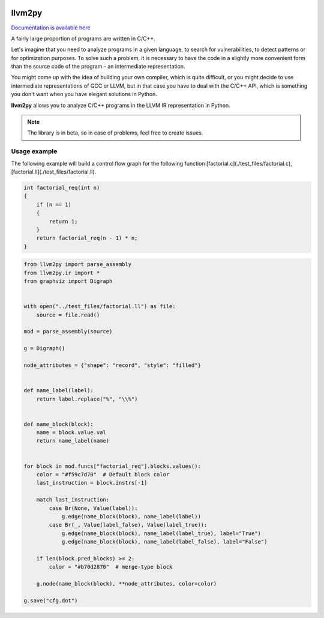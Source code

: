 |PyPI| |Actions Status| |Release|

llvm2py
#######

`Documentation is available here <https://papr1ka.github.io/llvm2py/>`_

A fairly large proportion of programs are written in C/C++.

Let's imagine that you need to analyze programs in a given language, to search for vulnerabilities, to detect patterns or for optimization purposes.
To solve such a problem, it is necessary to have the code in a slightly more convenient form than the source code of the program - an intermediate representation.

You might come up with the idea of building your own compiler, which is quite difficult, or you might decide to use intermediate representations of GCC or LLVM, but in that case you have to deal with the C/C++ API, which is something you don't want when you have elegant solutions in Python.

**llvm2py** allows you to analyze C/C++ programs in the LLVM IR representation in Python.

.. note::
    
    The library is in beta, so in case of problems, feel free to create issues.


Usage example
-------------

The following example will build a control flow graph for the following function [factorial.c](./test_files/factorial.c), [factorial.ll](./test_files/factorial.ll).

.. code-block:: cpp

    int factorial_req(int n)
    {
        if (n == 1)
        {
            return 1;
        }
        return factorial_req(n - 1) * n;
    }

.. code-block:: python

    from llvm2py import parse_assembly
    from llvm2py.ir import *
    from graphviz import Digraph


    with open("../test_files/factorial.ll") as file:
        source = file.read()

    mod = parse_assembly(source)

    g = Digraph()

    node_attributes = {"shape": "record", "style": "filled"}


    def name_label(label):
        return label.replace("%", "\\%")


    def name_block(block):
        name = block.value.val
        return name_label(name)


    for block in mod.funcs["factorial_req"].blocks.values():
        color = "#f59c7d70"  # Default block color
        last_instruction = block.instrs[-1]

        match last_instruction:
            case Br(None, Value(label)):
                g.edge(name_block(block), name_label(label))
            case Br(_, Value(label_false), Value(label_true)):
                g.edge(name_block(block), name_label(label_true), label="True")
                g.edge(name_block(block), name_label(label_false), label="False")

        if len(block.pred_blocks) >= 2:
            color = "#b70d2870"  # merge-type block

        g.node(name_block(block), **node_attributes, color=color)

    g.save("cfg.dot")

.. |PyPI| image:: https://img.shields.io/pypi/v/llvm2py.svg
    :target: https://pypi.python.org/pypi/llvm2py

.. |Actions status| image:: https://github.com/Papr1ka/llvm2py/actions/workflows/main.yml/badge.svg?branch=main
    :target: https://github.com/Papr1ka/llvm2py/actions/workflows/main.yml

.. |Release| image:: https://img.shields.io/github/v/release/Papr1ka/llvm2py.svg?label=release
    :target: https://github.com/Papr1ka/llvm2py/releases
